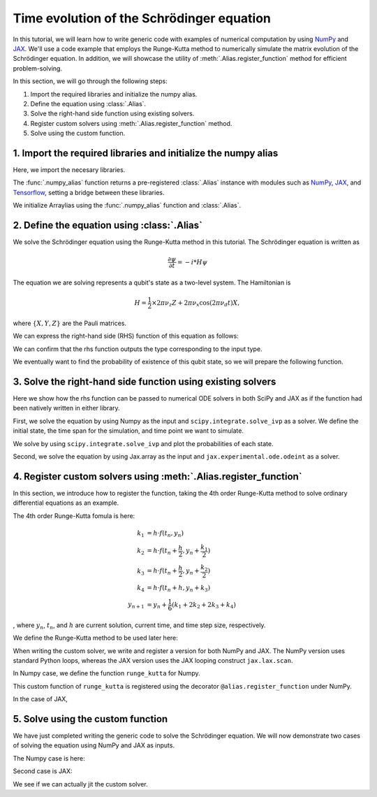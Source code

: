 .. _rungekutta:

.. module:: rungekutta


Time evolution of the Schrödinger equation
==========================================

In this tutorial, we will learn how to write generic code with examples of numerical computation by using 
`NumPy <https://numpy.org/>`_ and `JAX <https://github.com/google/jax>`_.
We'll use a code example that employs the Runge-Kutta method to numerically simulate the matrix evolution of the Schrödinger equation.
In addition, we will showcase the utility of :meth:`.Alias.register_function` method for efficient problem-solving.

In this section, we will go through the following steps:

1. Import the required libraries and initialize the numpy alias.
2. Define the equation using :class:`.Alias`.
3. Solve the right-hand side function using existing solvers.
4. Register custom solvers using :meth:`.Alias.register_function` method.
5. Solve using the custom function.


1. Import the required libraries and initialize the numpy alias
---------------------------------------------------------------

Here, we import the necesary libraries.

.. jupyter-execute::
    :hide-code:

    import warnings
    warnings.filterwarnings('ignore', message='', category=Warning, module='', lineno=0, append=False)

.. jupyter-execute::

    from arraylias import numpy_alias
    import numpy as np
    import matplotlib.pyplot as plt
    import jax
    import jax.numpy as jnp

    from scipy.integrate import solve_ivp
    from jax.experimental.ode import odeint

    # set some variables
    dt = 0.01
    N = 1001


The :func:`.numpy_alias` function returns a pre-registered :class:`.Alias` instance with modules such as 
`NumPy <https://numpy.org/>`_, `JAX <https://github.com/google/jax>`_, and `Tensorflow <https://www.tensorflow.org/>`_,
setting a bridge between these libraries.

We initialize Arraylias using the :func:`.numpy_alias` function and :class:`.Alias`.

.. jupyter-execute::

    alias = numpy_alias()
    unp = alias()

2. Define the equation using :class:`.Alias`
--------------------------------------------

We solve the Schrödinger equation using the Runge-Kutta method in this tutorial.
The Schrödinger equation is written as

.. math:: \frac{\partial\psi}{\partial t} = -i * H \psi

The equation we are solving represents a qubit's state as a two-level system. The Hamiltonian is

.. math:: H = \frac{1}{2} \times 2 \pi \nu_z {Z} + 2 \pi \nu_x \cos(2 \pi \nu_d t){X},

where :math:`\{X,Y,Z\}` are the Pauli matrices.

We can express the right-hand side (RHS) function of this equation as follows:

.. jupyter-execute::

    Z = np.array([[1,0],[0,-1]])
    X = np.array([[0,1],[1,0]])

    def rhs(t,y):
        return unp.matmul(-1j * (5 * Z -  unp.cos(10 * t) * X ), y)

We can confirm that the rhs function outputs the type corresponding to the input type.

.. jupyter-execute::

    # Numpy input
    rhs(0.1, np.array([0., 1.]))


.. jupyter-execute::

    # Jax.numpy input
    rhs(jnp.array(0.1), jnp.array([0., 1.]))

We eventually want to find the probability of existence of this qubit state, so we will prepare the following function.

.. jupyter-execute::

    def state_probabilities(state):
        return unp.abs(state) ** 2

3. Solve the right-hand side function using existing solvers
------------------------------------------------------------

Here we show how the rhs function can be passed to numerical ODE solvers in both SciPy and JAX as if the function had been natively written in either library.

First, we solve the equation by using Numpy as the input and ``scipy.integrate.solve_ivp`` as a solver.
We define the initial state, the time span for the simulation, and time point we want to simulate.

.. jupyter-execute::

    init_state = np.array([1. + 0j,0. + 0j])

    t_span = [0,(N-1) * dt]
    T = np.linspace(0,(N-1) * dt,N)

We solve by using ``scipy.integrate.solve_ivp`` and plot the probabilities of each state.

.. jupyter-execute::

    sol = solve_ivp(rhs,t_span,init_state,method='RK45',t_eval=T)
    probabilities = state_probabilities(sol.y)

    plt.plot(sol.t, probabilities[0], label="0")
    plt.plot(sol.t, probabilities[1], label="1")
    plt.xlabel('T')
    plt.ylabel('Probability')
    plt.legend()
    plt.show()


Second, we solve the equation by using Jax.array as the input and ``jax.experimental.ode.odeint`` as a solver.

.. jupyter-execute::

    init_state = jnp.array([1. + 0j,0. + 0j])

    t_span = [0,(N-1) * dt]
    T = jnp.linspace(0,(N-1) * dt,N)

    sol = odeint(lambda y,t: rhs(t,y), init_state, T)
    probabilities = state_probabilities(sol.T)
    plt.plot(T, probabilities[0], label="0")
    plt.plot(T, probabilities[1], label="1")
    plt.xlabel('T')
    plt.ylabel('Probability')
    plt.legend()
    plt.show()



4. Register custom solvers using :meth:`.Alias.register_function`
-----------------------------------------------------------------

In this section, we introduce how to register the function, taking the 4th order Runge-Kutta method
to solve ordinary differential equations as an example.

The 4th order Runge-Kutta fomula is here:

.. math::

    k_1 &= h \cdot f(t_n, y_n) \\
    k_2 &= h \cdot f(t_n + \frac{h}{2}, y_n + \frac{k_1}{2}) \\
    k_3 &= h \cdot f(t_n + \frac{h}{2}, y_n + \frac{k_2}{2}) \\
    k_4 &= h \cdot f(t_n + h, y_n + k_3) \\
    y_{n+1} &= y_n + \frac{1}{6}(k_1 + 2k_2 + 2k_3 + k_4)

, where :math:`y_{n}`, :math:`t_{n}`, and :math:`h` are current solution, current time, and time step size, respectively.

We define the Runge-Kutta method to be used later here:

.. jupyter-execute::

    def runge_kutta_step(n, state):
        k1 = dt * rhs(n * dt, state)
        k2 = dt * rhs(n * dt + 0.5 * dt, state + 0.5*k1)
        k3 = dt * rhs(n * dt + 0.5 * dt, state + 0.5*k2)
        k4 = dt * rhs(n * dt + dt, state + k3)
        return (k1 + 2*k2 + 2*k3 + k4) / 6.

When writing the custom solver, we write and register a version for both NumPy and JAX. 
The NumPy version uses standard Python loops, whereas the JAX version uses the JAX looping construct ``jax.lax.scan``.

In Numpy case, we define the function ``runge_kutta`` for Numpy.

.. jupyter-execute::

    @alias.register_function(lib="numpy", path="runge_kutta")
    def _(state, N):
        probabilities = []
        for n in range(N):
            probabilities.append(state_probabilities(state))
            state+= runge_kutta_step(n, state)
        return probabilities


This custom function of ``runge_kutta`` is registered using the decorator ``@alias.register_function`` under 
NumPy.

In the case of JAX,

.. jupyter-execute::

    @alias.register_function(lib="jax", path="runge_kutta")
    def _(state, N):
        def runge_kutta_step_scan(carry, probabilities):
            n, state = carry
            probabilities = state_probabilities(state)
            state+= runge_kutta_step(n, state)
            return (n + 1, state), probabilities
        _, probabilities = jax.lax.scan(runge_kutta_step_scan, (0, state), jnp.zeros((N,2)))
        return probabilities

5. Solve using the custom function
----------------------------------

We have just completed writing the generic code to solve the Schrödinger equation.
We will now demonstrate two cases of solving the equation using NumPy and JAX as inputs.

The Numpy case is here:

.. jupyter-execute::

    init_state = np.array([1. + 0j,0. + 0j])

    probabilities = unp.array(unp.runge_kutta(init_state, N))

    T = np.linspace(0,(N-1) * dt,N)
    plt.plot(T, probabilities, label = ["0", "1"])
    plt.xlabel('T')
    plt.ylabel('Probability')
    plt.legend()
    plt.show()

.. jupyter-execute::

    %timeit unp.array(unp.runge_kutta(init_state, N))


Second case is JAX:

.. jupyter-execute::

    init_state = jnp.array([1. + 0j,0. + 0j])
    probabilities = unp.array(unp.runge_kutta(init_state, N))

    T = np.linspace(0,(N-1) * dt,N)

    plt.plot(T, probabilities, label=["0", "1"])
    plt.xlabel('T')
    plt.ylabel('Probability')
    plt.legend()
    plt.show()

We see if we can actually jit the custom solver.

.. jupyter-execute::

    from functools import partial

    @partial(jax.jit, static_argnums=(1,))
    def solve_with_RungeKutta_jit(init_state, N):
        return unp.array(unp.runge_kutta(init_state, N))

.. jupyter-execute::

    %timeit solve_with_RungeKutta_jit(init_state, N)

